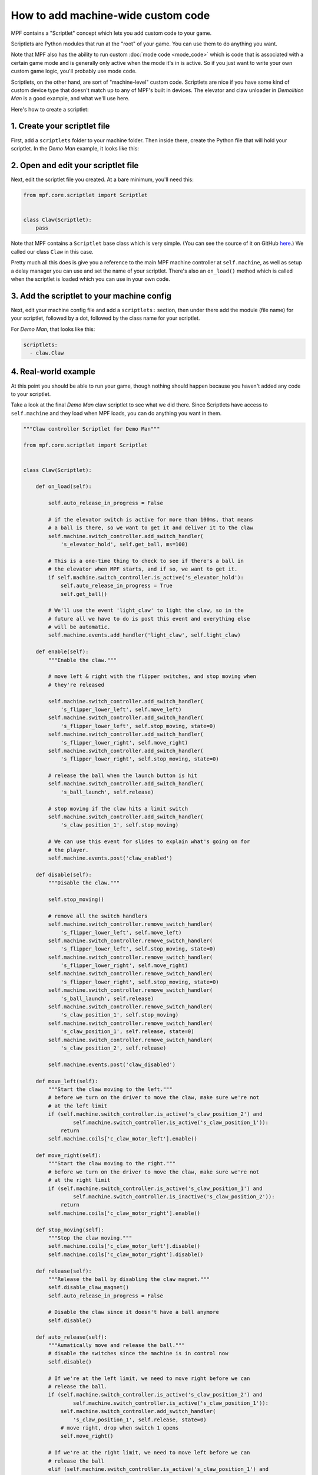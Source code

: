How to add machine-wide custom code
===================================

MPF contains a "Scriptlet" concept which lets you add custom code to your
game.

Scriptlets are Python modules that run at the "root" of your game. You can
use them to do anything you want.

Note that MPF also has the ability to run custom :doc:`mode code <mode_code>`
which is code that is associated with a certain game mode and is generally
only active when the mode it's in is active. So if you just want to write your
own custom game logic, you'll probably use mode code.

Scriptlets, on the other hand, are sort of "machine-level" custom code.
Scriptlets are nice if you have some kind of custom device type that doesn't
match up to any of MPF's built in devices. The elevator and claw unloader
in *Demolition Man* is a good example, and what we'll use here.

Here's how to create a scriptlet:

1. Create your scriptlet file
-----------------------------

First, add a ``scriptlets`` folder to your machine folder. Then inside there,
create the Python file that will hold your scriptlet. In the *Demo Man* example,
it looks like this:

.. image:: images/scriptlet.png

2. Open and edit your scriptlet file
------------------------------------

Next, edit the scriptlet file you created. At a bare minimum, you'll need this:

.. code-block:: python

   from mpf.core.scriptlet import Scriptlet


   class Claw(Scriptlet):
       pass

Note that MPF contains a ``Scriptlet`` base class which is very simple.
(You can see the source of it on GitHub `here <https://github.com/missionpinball/mpf/blob/dev/mpf/core/scriptlet.py>`_.)
We called our class ``Claw`` in this case.

Pretty much all this does is give you a reference to the main MPF machine
controller at ``self.machine``, as well as setup a delay manager you can use
and set the name of your scriptlet. There's also an ``on_load()`` method which
is called when the scriptlet is loaded which you can use in your own code.

3. Add the scriptlet to your machine config
-------------------------------------------

Next, edit your machine config file and add a ``scriptlets:`` section, then
under there add the module (file name) for your scriptlet, followed by a dot,
followed by the class name for your scriptlet.

For *Demo Man*, that looks like this:

.. code-block:: yaml

   scriptlets:
     - claw.Claw

4. Real-world example
---------------------

At this point you should be able to run your game, though nothing should
happen because you haven't added any code to your scriptlet.

Take a look at the final *Demo Man* claw scriptlet to see what we did there.
Since Scriptlets have access to ``self.machine`` and they load when MPF
loads, you can do anything you want in them.

.. code-block:: python

   """Claw controller Scriptlet for Demo Man"""

   from mpf.core.scriptlet import Scriptlet


   class Claw(Scriptlet):

       def on_load(self):

           self.auto_release_in_progress = False

           # if the elevator switch is active for more than 100ms, that means
           # a ball is there, so we want to get it and deliver it to the claw
           self.machine.switch_controller.add_switch_handler(
               's_elevator_hold', self.get_ball, ms=100)

           # This is a one-time thing to check to see if there's a ball in
           # the elevator when MPF starts, and if so, we want to get it.
           if self.machine.switch_controller.is_active('s_elevator_hold'):
               self.auto_release_in_progress = True
               self.get_ball()

           # We'll use the event 'light_claw' to light the claw, so in the
           # future all we have to do is post this event and everything else
           # will be automatic.
           self.machine.events.add_handler('light_claw', self.light_claw)

       def enable(self):
           """Enable the claw."""

           # move left & right with the flipper switches, and stop moving when
           # they're released

           self.machine.switch_controller.add_switch_handler(
               's_flipper_lower_left', self.move_left)
           self.machine.switch_controller.add_switch_handler(
               's_flipper_lower_left', self.stop_moving, state=0)
           self.machine.switch_controller.add_switch_handler(
               's_flipper_lower_right', self.move_right)
           self.machine.switch_controller.add_switch_handler(
               's_flipper_lower_right', self.stop_moving, state=0)

           # release the ball when the launch button is hit
           self.machine.switch_controller.add_switch_handler(
               's_ball_launch', self.release)

           # stop moving if the claw hits a limit switch
           self.machine.switch_controller.add_switch_handler(
               's_claw_position_1', self.stop_moving)

           # We can use this event for slides to explain what's going on for
           # the player.
           self.machine.events.post('claw_enabled')

       def disable(self):
           """Disable the claw."""

           self.stop_moving()

           # remove all the switch handlers
           self.machine.switch_controller.remove_switch_handler(
               's_flipper_lower_left', self.move_left)
           self.machine.switch_controller.remove_switch_handler(
               's_flipper_lower_left', self.stop_moving, state=0)
           self.machine.switch_controller.remove_switch_handler(
               's_flipper_lower_right', self.move_right)
           self.machine.switch_controller.remove_switch_handler(
               's_flipper_lower_right', self.stop_moving, state=0)
           self.machine.switch_controller.remove_switch_handler(
               's_ball_launch', self.release)
           self.machine.switch_controller.remove_switch_handler(
               's_claw_position_1', self.stop_moving)
           self.machine.switch_controller.remove_switch_handler(
               's_claw_position_1', self.release, state=0)
           self.machine.switch_controller.remove_switch_handler(
               's_claw_position_2', self.release)

           self.machine.events.post('claw_disabled')

       def move_left(self):
           """Start the claw moving to the left."""
           # before we turn on the driver to move the claw, make sure we're not
           # at the left limit
           if (self.machine.switch_controller.is_active('s_claw_position_2') and
                   self.machine.switch_controller.is_active('s_claw_position_1')):
               return
           self.machine.coils['c_claw_motor_left'].enable()

       def move_right(self):
           """Start the claw moving to the right."""
           # before we turn on the driver to move the claw, make sure we're not
           # at the right limit
           if (self.machine.switch_controller.is_active('s_claw_position_1') and
                   self.machine.switch_controller.is_inactive('s_claw_position_2')):
               return
           self.machine.coils['c_claw_motor_right'].enable()

       def stop_moving(self):
           """Stop the claw moving."""
           self.machine.coils['c_claw_motor_left'].disable()
           self.machine.coils['c_claw_motor_right'].disable()

       def release(self):
           """Release the ball by disabling the claw magnet."""
           self.disable_claw_magnet()
           self.auto_release_in_progress = False

           # Disable the claw since it doesn't have a ball anymore
           self.disable()

       def auto_release(self):
           """Aumatically move and release the ball."""
           # disable the switches since the machine is in control now
           self.disable()

           # If we're at the left limit, we need to move right before we can
           # release the ball.
           if (self.machine.switch_controller.is_active('s_claw_position_2') and
                   self.machine.switch_controller.is_active('s_claw_position_1')):
               self.machine.switch_controller.add_switch_handler(
                   's_claw_position_1', self.release, state=0)
               # move right, drop when switch 1 opens
               self.move_right()

           # If we're at the right limit, we need to move left before we can
           # release the ball
           elif (self.machine.switch_controller.is_active('s_claw_position_1') and
                   self.machine.switch_controller.is_inactive('s_claw_position_2')):
               self.machine.switch_controller.add_switch_handler(
                   's_claw_position_2', self.release)
               # move left, drop when switch 2 closes
               self.move_left()

           # If we're not at any limit, we can release the ball now.
           else:
               self.release()

       def get_ball(self):
           """Get a ball from the elevator."""

           # If there's no game in progress, we're going to auto pickup and
           # drop the ball with no player input

           if not self.machine.game:
               self.auto_release_in_progress = True

           # If the claw is not already in the ball pickup position, then move it
           # to the right.
           if not (self.machine.switch_controller.is_active('s_claw_position_1') and
                   self.machine.switch_controller.is_inactive('s_claw_position_2')):
               self.move_right()

               self.machine.switch_controller.add_switch_handler(
                   's_claw_position_1', self.do_pickup)

           # If the claw is in position for a pickup, we can do that pickup now
           else:
               self.do_pickup()

       def do_pickup(self):
           """Pickup a ball from the elevator"""
           self.stop_moving()
           self.machine.switch_controller.remove_switch_handler(
               's_claw_position_1', self.do_pickup)
           self.enable_claw_magnet()
           self.machine.coils['c_elevator_motor'].enable()
           self.machine.switch_controller.add_switch_handler('s_elevator_index',
                                                             self.stop_elevator)

           # If this is not an auto release, enable control of the claw for the
           # player
           if not self.auto_release_in_progress:
               self.enable()

       def stop_elevator(self):
           """Stop the elevator."""
           self.machine.coils['c_elevator_motor'].disable()

           if self.auto_release_in_progress:
               self.auto_release()

       def light_claw(self, **kwargs):
           """Lights the claw."""

           # Lighting the claw just enables the diverter so that the ball shot
           # that way will go to the elevator. Once the ball hits the elevator,
           # the other methods kick in to deliver it to the claw, and then once
           # the claw has it, the player can move and release it on their own.
           self.machine.diverters['diverter'].enable()

       def disable_claw_magnet(self):
           """Disable the claw magnet."""
           self.machine.coils['c_claw_magnet'].disable()

       def enable_claw_magnet(self):
           """Enable the claw magnet."""
           self.machine.coils['c_claw_magnet'].enable()
